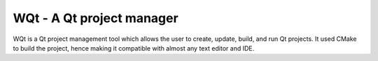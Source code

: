 WQt - A Qt project manager
==========================

WQt is a Qt project management tool which allows the user to create,
update, build, and run Qt projects. It used CMake to build the project,
hence making it compatible with almost any text editor and IDE.
